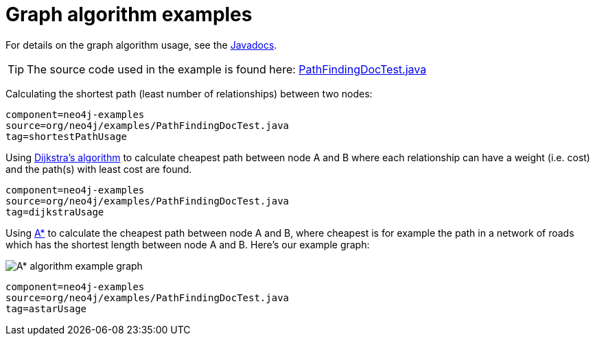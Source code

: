 [[tutorials-java-embedded-graph-algo]]
= Graph algorithm examples

For details on the graph algorithm usage, see the
link:javadocs/org/neo4j/graphalgo/GraphAlgoFactory.html[Javadocs].

[TIP]
--
The source code used in the example is found here:
https://github.com/neo4j/neo4j-documentation/blob/{neo4j-git-tag}/manual/embedded-examples/src/test/java/org/neo4j/examples/PathFindingDocTest.java[PathFindingDocTest.java]
--


Calculating the shortest path (least number of relationships) between two nodes:

[snippet, java]
----
component=neo4j-examples
source=org/neo4j/examples/PathFindingDocTest.java
tag=shortestPathUsage
----

Using https://en.wikipedia.org/wiki/Dijkstra%27s_algorithm[Dijkstra's algorithm] to calculate cheapest path between node A and B where each relationship can have a weight (i.e. cost) and the path(s) with least cost are found.

[snippet, java]
----
component=neo4j-examples
source=org/neo4j/examples/PathFindingDocTest.java
tag=dijkstraUsage
----

Using https://en.wikipedia.org/wiki/A*_search_algorithm[A*] to calculate the cheapest path between node A and B, where cheapest is for example the path in a network of roads which has the shortest length between node A and B.
Here's our example graph:

image::graphalgo-astar.png[alt="A* algorithm example graph"]

[snippet, java]
----
component=neo4j-examples
source=org/neo4j/examples/PathFindingDocTest.java
tag=astarUsage
----



